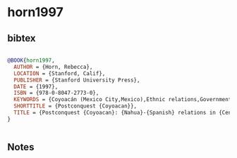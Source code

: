 * horn1997




** bibtex

#+NAME: bibtex
#+BEGIN_SRC bibtex

@BOOK{horn1997,
  AUTHOR = {Horn, Rebecca},
  LOCATION = {Stanford, Calif},
  PUBLISHER = {Stanford University Press},
  DATE = {1997},
  ISBN = {978-0-8047-2773-0},
  KEYWORDS = {Coyoacán (Mexico City,Mexico),Ethnic relations,Government relations,History,Mexico City (Mexico),Mexico Mexico City,Nahuas},
  SHORTTITLE = {Postconquest {Coyoacan}},
  TITLE = {Postconquest {Coyoacan}: {Nahua}-{Spanish} relations in {Central} {Mexico}, 1519-1650},
}


#+END_SRC




** Notes

